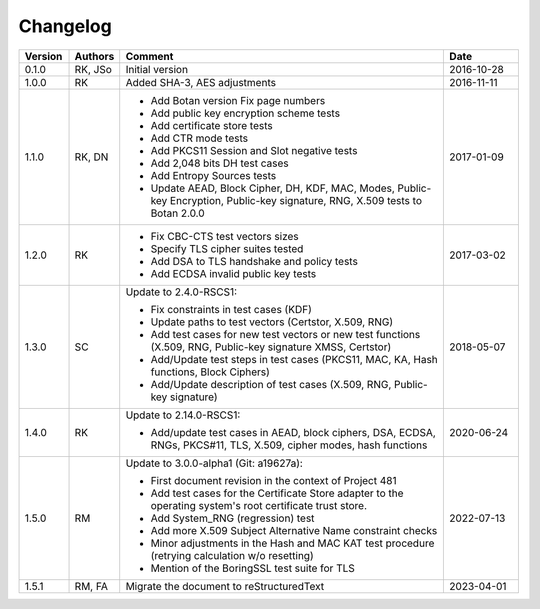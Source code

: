 Changelog
=========

.. table::
   :class: longtable
   :widths: 10 10 65 15

   +---------+---------+---------------------------------------------------------------------------------------------------------------------------------+-------------+
   | Version | Authors | Comment                                                                                                                         | Date        |
   +=========+=========+=================================================================================================================================+=============+
   | 0.1.0   | RK, JSo | Initial version                                                                                                                 | 2016-10-28  |
   +---------+---------+---------------------------------------------------------------------------------------------------------------------------------+-------------+
   | 1.0.0   | RK      | Added SHA-3, AES adjustments                                                                                                    | 2016-11-11  |
   +---------+---------+---------------------------------------------------------------------------------------------------------------------------------+-------------+
   | 1.1.0   | RK, DN  | - Add Botan version Fix page numbers                                                                                            | 2017-01-09  |
   |         |         | - Add public key encryption scheme tests                                                                                        |             |
   |         |         | - Add certificate store tests                                                                                                   |             |
   |         |         | - Add CTR mode tests                                                                                                            |             |
   |         |         | - Add PKCS11 Session and Slot negative tests                                                                                    |             |
   |         |         | - Add 2,048 bits DH test cases                                                                                                  |             |
   |         |         | - Add Entropy Sources tests                                                                                                     |             |
   |         |         | - Update AEAD, Block Cipher, DH, KDF, MAC, Modes, Public-key Encryption, Public-key signature, RNG, X.509 tests to Botan 2.0.0  |             |
   +---------+---------+---------------------------------------------------------------------------------------------------------------------------------+-------------+
   | 1.2.0   | RK      | - Fix CBC-CTS test vectors sizes                                                                                                | 2017-03-02  |
   |         |         | - Specify TLS cipher suites tested                                                                                              |             |
   |         |         | - Add DSA to TLS handshake and policy tests                                                                                     |             |
   |         |         | - Add ECDSA invalid public key tests                                                                                            |             |
   +---------+---------+---------------------------------------------------------------------------------------------------------------------------------+-------------+
   | 1.3.0   | SC      | Update to 2.4.0-RSCS1:                                                                                                          | 2018-05-07  |
   |         |         |                                                                                                                                 |             |
   |         |         | - Fix constraints in test cases (KDF)                                                                                           |             |
   |         |         | - Update paths to test vectors (Certstor, X.509, RNG)                                                                           |             |
   |         |         | - Add test cases for new test vectors or new test functions (X.509, RNG, Public-key signature XMSS, Certstor)                   |             |
   |         |         | - Add/Update test steps in test cases (PKCS11, MAC, KA, Hash functions, Block Ciphers)                                          |             |
   |         |         | - Add/Update description of test cases (X.509, RNG, Public-key signature)                                                       |             |
   +---------+---------+---------------------------------------------------------------------------------------------------------------------------------+-------------+
   | 1.4.0   | RK      | Update to 2.14.0-RSCS1:                                                                                                         | 2020-06-24  |
   |         |         |                                                                                                                                 |             |
   |         |         | - Add/update test cases in AEAD, block ciphers, DSA, ECDSA, RNGs, PKCS#11, TLS, X.509, cipher modes, hash functions             |             |
   +---------+---------+---------------------------------------------------------------------------------------------------------------------------------+-------------+
   | 1.5.0   | RM      | Update to 3.0.0-alpha1 (Git: a19627a):                                                                                          | 2022-07-13  |
   |         |         |                                                                                                                                 |             |
   |         |         | - First document revision in the context of Project 481                                                                         |             |
   |         |         | - Add test cases for the Certificate Store adapter to the operating system's root certificate trust store.                      |             |
   |         |         | - Add System_RNG (regression) test                                                                                              |             |
   |         |         | - Add more X.509 Subject Alternative Name constraint checks                                                                     |             |
   |         |         | - Minor adjustments in the Hash and MAC KAT test procedure (retrying calculation w/o resetting)                                 |             |
   |         |         | - Mention of the BoringSSL test suite for TLS                                                                                   |             |
   +---------+---------+---------------------------------------------------------------------------------------------------------------------------------+-------------+
   | 1.5.1   | RM, FA  | Migrate the document to reStructuredText                                                                                        | 2023-04-01  |
   +---------+---------+---------------------------------------------------------------------------------------------------------------------------------+-------------+
